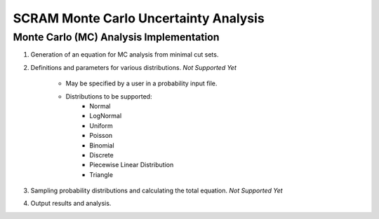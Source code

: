 ###########################################
SCRAM Monte Carlo Uncertainty Analysis
###########################################

Monte Carlo (MC) Analysis Implementation
========================================
#. Generation of an equation for MC analysis from minimal cut sets.
#. Definitions and parameters for various distributions. *Not Supported Yet*

    * May be specified by a user in a probability input file.
    * Distributions to be supported:
        - Normal
        - LogNormal
        - Uniform
        - Poisson
        - Binomial
        - Discrete
        - Piecewise Linear Distribution
        - Triangle

#. Sampling probability distributions and calculating the total equation.
   *Not Supported Yet*
#. Output results and analysis.
